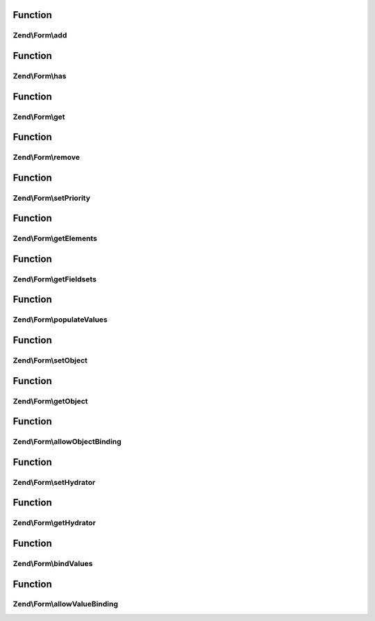 .. Form/FieldsetInterface.php generated using docpx on 01/30/13 03:02pm


Function
********

Zend\\Form\\add
===============

.. function:: Zend\Form\add()


    Add an element or fieldset
    
    $flags could contain metadata such as the alias under which to register
    the element or fieldset, order in which to prioritize it, etc.

    :param array|\Traversable|ElementInterface: Typically, only allow objects implementing ElementInterface;
                                                               however, keeping it flexible to allow a factory-based form
                                                               implementation as well
    :param array: 

    :rtype: FieldsetInterface 



Function
********

Zend\\Form\\has
===============

.. function:: Zend\Form\has()


    Does the fieldset have an element/fieldset by the given name?

    :param string: 

    :rtype: bool 



Function
********

Zend\\Form\\get
===============

.. function:: Zend\Form\get()


    Retrieve a named element or fieldset

    :param string: 

    :rtype: ElementInterface 



Function
********

Zend\\Form\\remove
==================

.. function:: Zend\Form\remove()


    Remove a named element or fieldset

    :param string: 

    :rtype: FieldsetInterface 



Function
********

Zend\\Form\\setPriority
=======================

.. function:: Zend\Form\setPriority()


    Set/change the priority of an element or fieldset

    :param string: 
    :param int: 

    :rtype: FieldsetInterface 



Function
********

Zend\\Form\\getElements
=======================

.. function:: Zend\Form\getElements()


    Retrieve all attached elements
    
    Storage is an implementation detail of the concrete class.

    :rtype: array|\Traversable 



Function
********

Zend\\Form\\getFieldsets
========================

.. function:: Zend\Form\getFieldsets()


    Retrieve all attached fieldsets
    
    Storage is an implementation detail of the concrete class.

    :rtype: array|\Traversable 



Function
********

Zend\\Form\\populateValues
==========================

.. function:: Zend\Form\populateValues()


    Recursively populate value attributes of elements

    :param array|\Traversable: 

    :rtype: void 



Function
********

Zend\\Form\\setObject
=====================

.. function:: Zend\Form\setObject()


    Set the object used by the hydrator

    :param $object: 

    :rtype: FieldsetInterface 



Function
********

Zend\\Form\\getObject
=====================

.. function:: Zend\Form\getObject()


    Get the object used by the hydrator

    :rtype: mixed 



Function
********

Zend\\Form\\allowObjectBinding
==============================

.. function:: Zend\Form\allowObjectBinding()


    Checks if the object can be set in this fieldset

    :param $object: 

    :rtype: bool 



Function
********

Zend\\Form\\setHydrator
=======================

.. function:: Zend\Form\setHydrator()


    Set the hydrator to use when binding an object to the element

    :param HydratorInterface: 

    :rtype: FieldsetInterface 



Function
********

Zend\\Form\\getHydrator
=======================

.. function:: Zend\Form\getHydrator()


    Get the hydrator used when binding an object to the element

    :rtype: null|HydratorInterface 



Function
********

Zend\\Form\\bindValues
======================

.. function:: Zend\Form\bindValues()


    Bind values to the bound object

    :param array: 

    :rtype: mixed 



Function
********

Zend\\Form\\allowValueBinding
=============================

.. function:: Zend\Form\allowValueBinding()


    Checks if this fieldset can bind data

    :rtype: bool 



